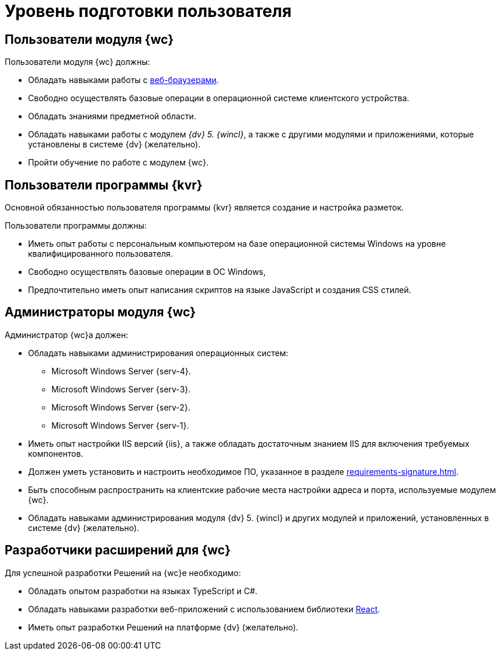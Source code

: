 = Уровень подготовки пользователя

== Пользователи модуля {wc}

.Пользователи модуля {wc} должны:
* Обладать навыками работы с xref:requirements-software.adoc#browser[веб-браузерами].
* Свободно осуществлять базовые операции в операционной системе клиентского устройства.
* Обладать знаниями предметной области.
* Обладать навыками работы с модулем _{dv} 5. {wincl}_, а также с другими модулями и приложениями, которые установлены в системе {dv} (желательно).
* Пройти обучение по работе с модулем {wc}.

== Пользователи программы {kvr}

Основной обязанностью пользователя программы {kvr} является создание и настройка разметок.

.Пользователи программы должны:
- Иметь опыт работы с персональным компьютером на базе операционной системы Windows на уровне квалифицированного пользователя.
- Свободно осуществлять базовые операции в ОС Windows,
- Предпочтительно иметь опыт написания скриптов на языке JavaScript и создания CSS стилей.

== Администраторы модуля {wc}

.Администратор {wc}а должен:
* Обладать навыками администрирования операционных систем:
** Microsoft Windows Server {serv-4}.
** Microsoft Windows Server {serv-3}.
** Microsoft Windows Server {serv-2}.
** Microsoft Windows Server {serv-1}.
* Иметь опыт настройки IIS версий {iis}, а также обладать достаточным знанием IIS для включения требуемых компонентов.
* Должен уметь установить и настроить необходимое ПО, указанное в разделе xref:requirements-signature.adoc[].
* Быть способным распространить на клиентские рабочие места настройки адреса и порта, используемые модулем {wc}.
* Обладать навыками администрирования модуля {dv} 5. {wincl} и других модулей и приложений, установленных в системе {dv} (желательно).

== Разработчики расширений для {wc}

.Для успешной разработки Решений на {wc}е необходимо:
* Обладать опытом разработки на языках TypeScript и C#.
* Обладать навыками разработки веб-приложений с использованием библиотеки https://reactjs.org/[React].
* Иметь опыт разработки Решений на платформе {dv} (желательно).
